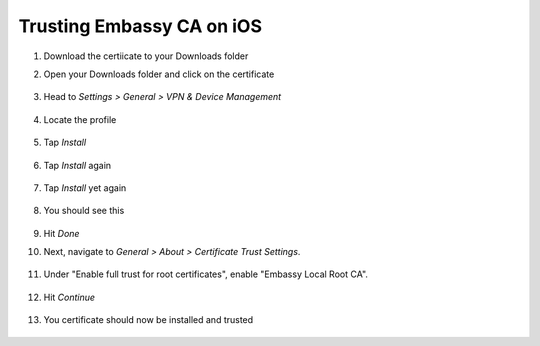 .. _lan-ios:

==========================
Trusting Embassy CA on iOS
==========================
#. Download the certiicate to your Downloads folder

#. Open your Downloads folder and click on the certificate

   .. figure:: /_static/images/ssl/ios/import_cert.png
    :width: 40%
    :alt: Profiles

#. Head to *Settings > General > VPN & Device Management*

   .. figure:: /_static/images/ssl/ios/settings_general_vpn.png
    :width: 40%
    :alt: Profiles

#. Locate the profile

   .. figure:: /_static/images/ssl/ios/install_1.png
    :width: 40%
    :alt: Profiles

#. Tap *Install*

   .. figure:: /_static/images/ssl/ios/install_2.png
    :width: 40%
    :alt: Profiles

#. Tap *Install* again

   .. figure:: /_static/images/ssl/ios/install_3.png
    :width: 40%
    :alt: Profiles

#. Tap *Install* yet again

   .. figure:: /_static/images/ssl/ios/install_4.png
    :width: 40%
    :alt: Profiles

#. You should see this

   .. figure:: /_static/images/ssl/ios/install_5.png
    :width: 40%
    :alt: Profiles

#. Hit *Done*

#. Next, navigate to *General > About > Certificate Trust Settings*.

   .. figure:: /_static/images/ssl/ios/trust_1.png
    :width: 40%
    :alt: Certificate trust settings

#. Under "Enable full trust for root certificates", enable "Embassy Local Root CA".

   .. figure:: /_static/images/ssl/ios/trust_2.png
    :width: 40%
    :alt: Enable full trust

#. Hit *Continue*

   .. figure:: /_static/images/ssl/ios/trust_3.png
    :width: 40%
    :alt: Profiles

#. You certificate should now be installed and trusted

   .. figure:: /_static/images/ssl/ios/trust_4.png
    :width: 40%
    :alt: Profiles